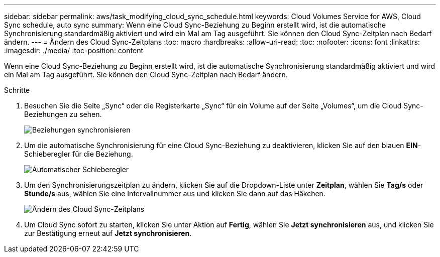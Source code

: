 ---
sidebar: sidebar 
permalink: aws/task_modifying_cloud_sync_schedule.html 
keywords: Cloud Volumes Service for AWS, Cloud Sync schedule, auto sync 
summary: Wenn eine Cloud Sync-Beziehung zu Beginn erstellt wird, ist die automatische Synchronisierung standardmäßig aktiviert und wird ein Mal am Tag ausgeführt. Sie können den Cloud Sync-Zeitplan nach Bedarf ändern. 
---
= Ändern des Cloud Sync-Zeitplans
:toc: macro
:hardbreaks:
:allow-uri-read: 
:toc: 
:nofooter: 
:icons: font
:linkattrs: 
:imagesdir: ./media/
:toc-position: content


[role="lead"]
Wenn eine Cloud Sync-Beziehung zu Beginn erstellt wird, ist die automatische Synchronisierung standardmäßig aktiviert und wird ein Mal am Tag ausgeführt. Sie können den Cloud Sync-Zeitplan nach Bedarf ändern.

.Schritte
. Besuchen Sie die Seite „Sync“ oder die Registerkarte „Sync“ für ein Volume auf der Seite „Volumes“, um die Cloud Sync-Beziehungen zu sehen.
+
image::diagram_modifying_cloud_sync_schedule_sync_relationship.png[Beziehungen synchronisieren]

. Um die automatische Synchronisierung für eine Cloud Sync-Beziehung zu deaktivieren, klicken Sie auf den blauen *EIN*-Schieberegler für die Beziehung.
+
image::diagram_modifying_cloud_sync_schedule_auto_sync.png[Automatischer Schieberegler]

. Um den Synchronisierungszeitplan zu ändern, klicken Sie auf die Dropdown-Liste unter *Zeitplan*, wählen Sie *Tag/s* oder *Stunde/s* aus, wählen Sie eine Intervallnummer aus und klicken Sie dann auf das Häkchen.
+
image::diagram_modifying_cloud_sync_schedule.png[Ändern des Cloud Sync-Zeitplans]

. Um Cloud Sync sofort zu starten, klicken Sie unter Aktion auf *Fertig*, wählen Sie *Jetzt synchronisieren* aus, und klicken Sie zur Bestätigung erneut auf *Jetzt synchronisieren*.

